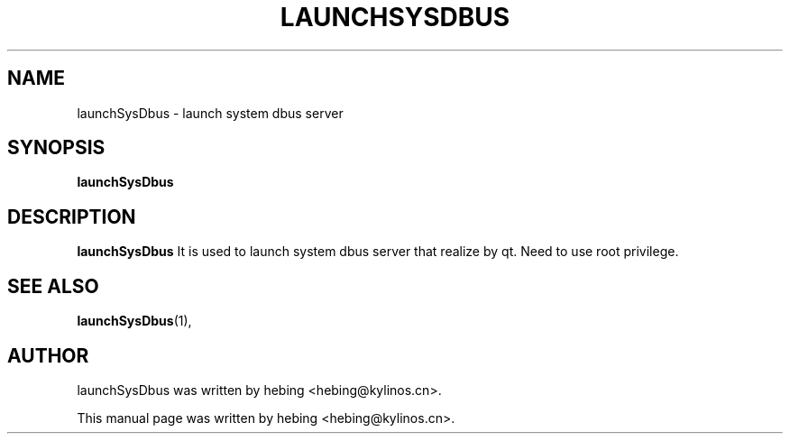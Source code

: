 .\" Hey, EMACS: -*- nroff -*-
.TH LAUNCHSYSDBUS 1 "20 SEP 2019"
.\" Please adjust this date whenever revising the manpage.
.SH NAME
launchSysDbus \- launch system dbus server
.SH SYNOPSIS
.B launchSysDbus
.SH DESCRIPTION
.B launchSysDbus
It is used to launch system dbus server that realize by qt. Need to use root privilege.
.PP
.SH SEE ALSO
.BR launchSysDbus (1),
.br
.SH AUTHOR
launchSysDbus was written by hebing <hebing@kylinos.cn>.
.PP
This manual page was written by hebing <hebing@kylinos.cn>.

